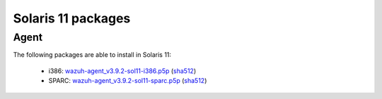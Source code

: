 .. Copyright (C) 2019 Wazuh, Inc.
 
.. _solaris_11:
 
Solaris 11 packages
===================

Agent
-----

The following packages are able to install in Solaris 11: 

    - i386: `wazuh-agent_v3.9.2-sol11-i386.p5p <https://packages.wazuh.com/3.x/solaris/i386/11/wazuh-agent_v3.9.2-sol11-i386.p5p>`_ (`sha512 <https://packages.wazuh.com/3.x/checksums/3.9.2/wazuh-agent_v3.9.2-sol11-i386.p5p.sha512>`__)
    - SPARC: `wazuh-agent_v3.9.2-sol11-sparc.p5p <https://packages.wazuh.com/3.x/solaris/sparc/11/wazuh-agent_v3.9.2-sol11-sparc.p5p>`_ (`sha512 <https://packages.wazuh.com/3.x/checksums/3.9.2/wazuh-agent_v3.9.2-sol11-sparc.p5p.sha512>`__)

